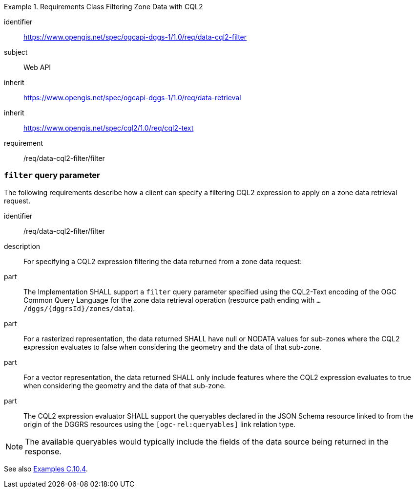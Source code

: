 [[rc-table_data-cql2-filter]]
[requirements_class]
.Requirements Class Filtering Zone Data with CQL2
====
[%metadata]
identifier:: https://www.opengis.net/spec/ogcapi-dggs-1/1.0/req/data-cql2-filter
subject:: Web API
inherit:: https://www.opengis.net/spec/ogcapi-dggs-1/1.0/req/data-retrieval
inherit:: https://www.opengis.net/spec/cql2/1.0/req/cql2-text
requirement:: /req/data-cql2-filter/filter
====

=== `filter` query parameter

The following requirements describe how a client can specify a filtering CQL2 expression to apply on a zone data retrieval request.

[requirement]
====
[%metadata]
identifier:: /req/data-cql2-filter/filter
description:: For specifying a CQL2 expression filtering the data returned from a zone data request:
part:: The Implementation SHALL support a `filter` query parameter specified using the CQL2-Text encoding of the OGC Common Query Language for the zone data retrieval
operation (resource path ending with `.../dggs/{dggrsId}/zones/data`).
part:: For a rasterized representation, the data returned SHALL have null or NODATA values for sub-zones where the CQL2 expression evaluates to false when considering the geometry and the data of that sub-zone.
part:: For a vector representation, the data returned SHALL only include features where the CQL2 expression evaluates to true when considering the geometry and the data of that sub-zone.
part:: The CQL2 expression evaluator SHALL support the queryables declared in the JSON Schema resource linked to from the origin of the DGGRS resources using the `[ogc-rel:queryables]` link relation type.
====

NOTE: The available queryables would typically include the fields of the data source being returned in the response.

See also <<examples_filtering_zone_data_using_cql2_expressions, Examples C.10.4>>.
